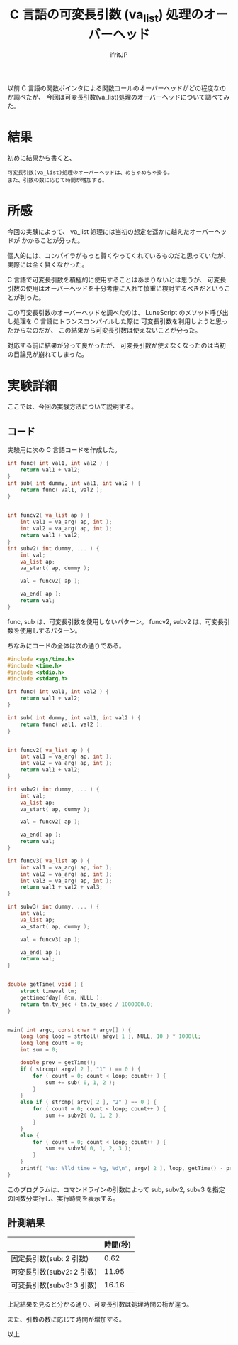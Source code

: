 # -*- coding:utf-8 -*-
#+LAYOUT: post
#+TITLE: C 言語の可変長引数 (va_list) 処理のオーバーヘッド
#+TAGS: LuneScript
#+AUTHOR: ifritJP
#+OPTIONS: ^:{}
#+STARTUP: nofold

以前 C 言語の関数ポインタによる関数コールのオーバーヘッドがどの程度なのか調べたが、
今回は可変長引数(va_list)処理のオーバーヘッドについて調べてみた。

* 結果

初めに結果から書くと、

: 可変長引数(va_list)処理のオーバーヘッドは、めちゃめちゃ掛る。
: また、引数の数に応じて時間が増加する。



* 所感

今回の実験によって、 va_list 処理には当初の想定を遥かに越えたオーバーヘッドが
かかることが分った。

個人的には、コンパイラがもっと賢くやってくれているものだと思っていたが、
実際には全く賢くなかった。

C 言語で可変長引数を積極的に使用することはあまりないとは思うが、
可変長引数の使用はオーバーヘッドを十分考慮に入れて慎重に検討するべきだということが判った。

この可変長引数のオーバーヘッドを調べたのは、
LuneScript のメソッド呼び出し処理を C 言語にトランスコンパイルした際に
可変長引数を利用しようと思ったからなのだが、
この結果から可変長引数は使えないことが分った。

対応する前に結果が分って良かったが、
可変長引数が使えなくなったのは当初の目論見が崩れてしまった。


* 実験詳細

ここでは、今回の実験方法について説明する。

** コード

実験用に次の C 言語コードを作成した。

#+BEGIN_SRC c
int func( int val1, int val2 ) {
    return val1 + val2;
}
int sub( int dummy, int val1, int val2 ) {
    return func( val1, val2 );
}


int funcv2( va_list ap ) {
    int val1 = va_arg( ap, int );
    int val2 = va_arg( ap, int );
    return val1 + val2;
}
int subv2( int dummy, ... ) {
    int val;
    va_list ap;
    va_start( ap, dummy );

    val = funcv2( ap );
    
    va_end( ap );
    return val;
}
#+END_SRC

func, sub は、可変長引数を使用しないパターン。
funcv2, subv2 は、可変長引数を使用しするパターン。

ちなみにコードの全体は次の通りである。

#+BEGIN_SRC c
#include <sys/time.h>
#include <time.h>
#include <stdio.h>
#include <stdarg.h>

int func( int val1, int val2 ) {
    return val1 + val2;
}

int sub( int dummy, int val1, int val2 ) {
    return func( val1, val2 );
}


int funcv2( va_list ap ) {
    int val1 = va_arg( ap, int );
    int val2 = va_arg( ap, int );
    return val1 + val2;
}

int subv2( int dummy, ... ) {
    int val;
    va_list ap;
    va_start( ap, dummy );

    val = funcv2( ap );
    
    va_end( ap );
    return val;
}

int funcv3( va_list ap ) {
    int val1 = va_arg( ap, int );
    int val2 = va_arg( ap, int );
    int val3 = va_arg( ap, int );
    return val1 + val2 + val3;
}

int subv3( int dummy, ... ) {
    int val;
    va_list ap;
    va_start( ap, dummy );

    val = funcv3( ap );
    
    va_end( ap );
    return val;
}


double getTime( void ) {
    struct timeval tm;
    gettimeofday( &tm, NULL );
    return tm.tv_sec + tm.tv_usec / 1000000.0;
}


main( int argc, const char * argv[] ) {
    long long loop = strtoll( argv[ 1 ], NULL, 10 ) * 1000ll;
    long long count = 0;
    int sum = 0;

    double prev = getTime();
    if ( strcmp( argv[ 2 ], "1" ) == 0 ) {
        for ( count = 0; count < loop; count++ ) {
            sum += sub( 0, 1, 2 );
        }
    }
    else if ( strcmp( argv[ 2 ], "2" ) == 0 ) {
        for ( count = 0; count < loop; count++ ) {
            sum += subv2( 0, 1, 2 );
        }
    }
    else {
        for ( count = 0; count < loop; count++ ) {
            sum += subv3( 0, 1, 2, 3 );
        }
    }
    printf( "%s: %lld time = %g, %d\n", argv[ 2 ], loop, getTime() - prev, sum );
}

#+END_SRC

このプログラムは、コマンドラインの引数によって
sub, subv2, subv3 を指定の回数分実行し、実行時間を表示する。

** 計測結果

|                           | 時間(秒) |
|---------------------------+----------|
| 固定長引数(sub: 2 引数)   |     0.62 |
| 可変長引数(subv2: 2 引数) |    11.95 |
| 可変長引数(subv3: 3 引数) |    16.16 |


上記結果を見ると分かる通り、可変長引数は処理時間の桁が違う。

また、引数の数に応じて時間が増加する。

以上
